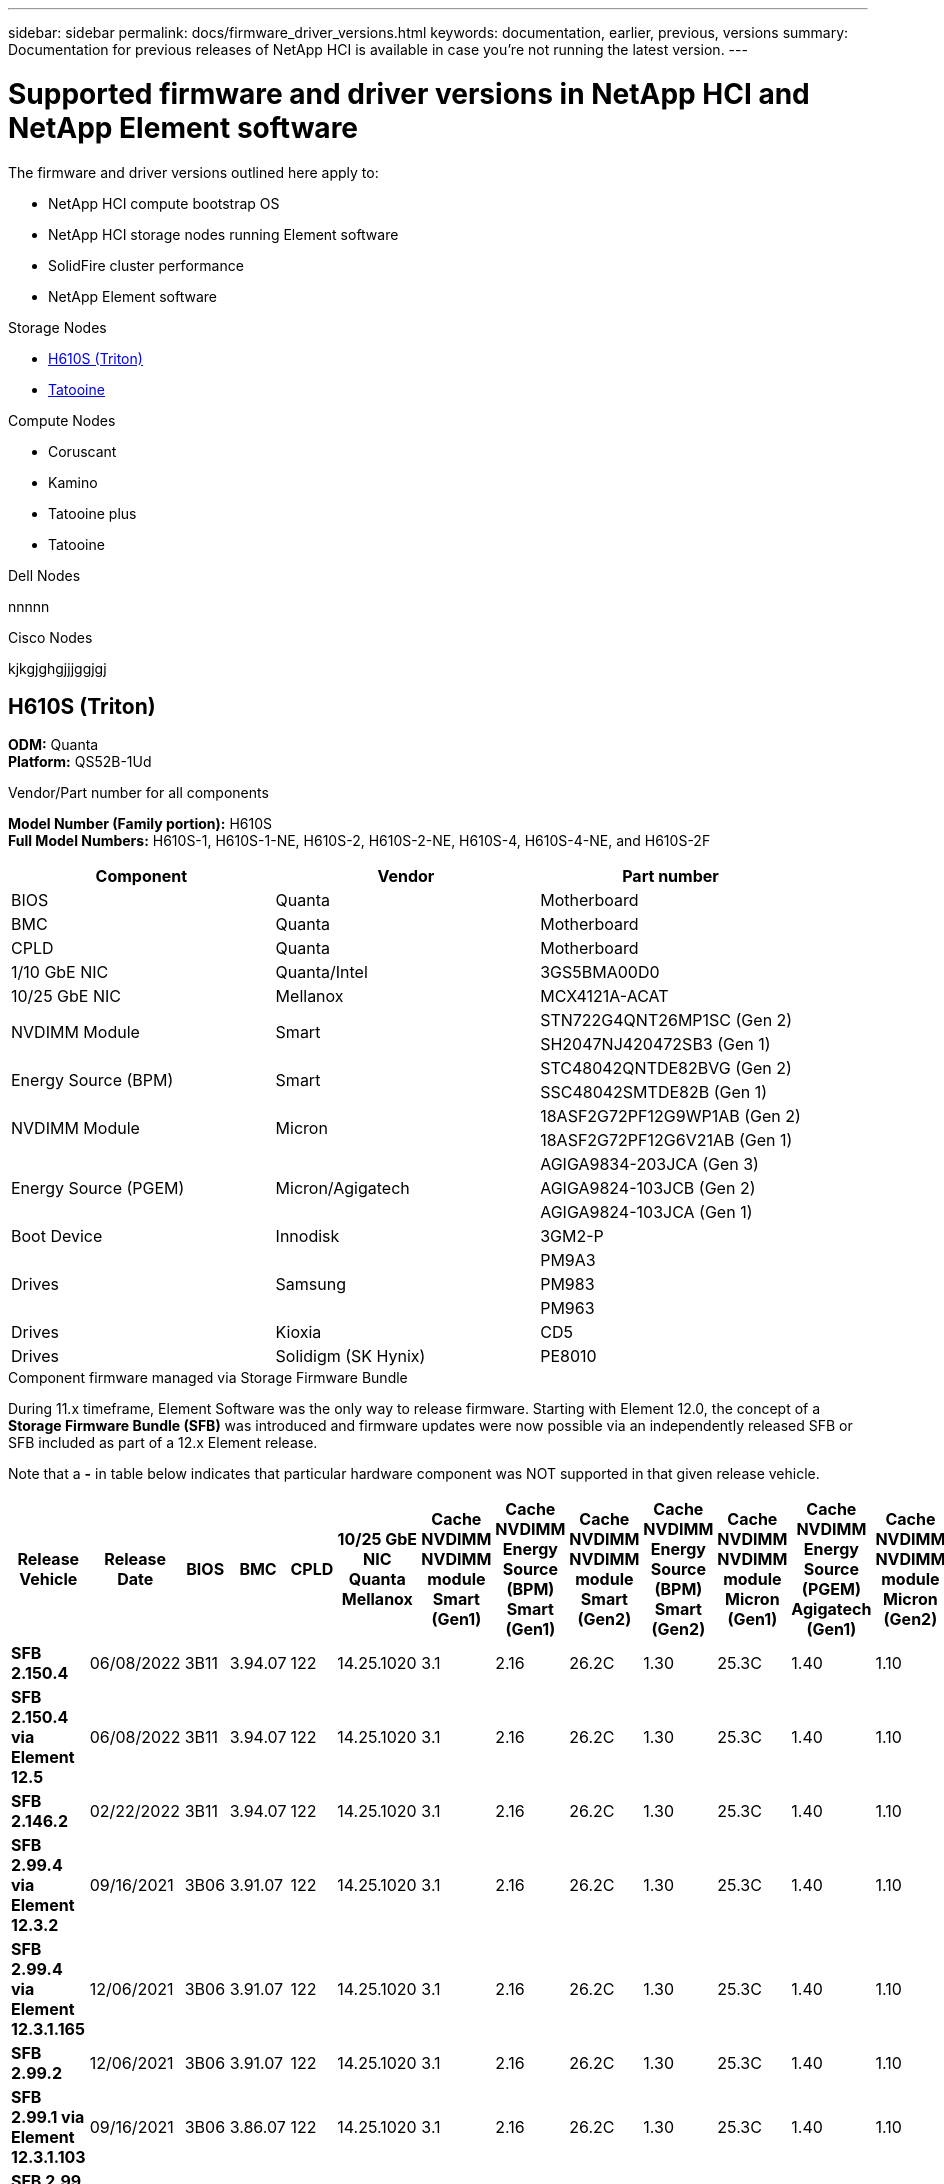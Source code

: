 ---
sidebar: sidebar
permalink: docs/firmware_driver_versions.html
keywords: documentation, earlier, previous, versions
summary: Documentation for previous releases of NetApp HCI is available in case you're not running the latest version.
---

= Supported firmware and driver versions in NetApp HCI and NetApp Element software
:hardbreaks:
:nofooter:
:icons: font
:linkattrs:
:imagesdir: ../media/
:keywords: hci, earlier, documentation, versions

[.lead]
The firmware and driver versions outlined here apply to:

* NetApp HCI compute bootstrap OS
* NetApp HCI storage nodes running Element software
* SolidFire cluster performance
* NetApp Element software

.Storage Nodes
* <<H610S (Triton)>>
* <<Tatooine>>

.Compute Nodes
* Coruscant
* Kamino
* Tatooine plus
* Tatooine



.Dell Nodes
nnnnn

.Cisco Nodes
kjkgjghgjjjggjgj

== H610S (Triton)
*ODM:* Quanta
*Platform:* QS52B-1Ud
//*Model Number (Family portion):* H610S
//*Full Model Numbers:* H610S-1, H610S-1-NE, H610S-2, H610S-2-NE, H610S-4, H610S-4-NE, H610S-2F

.Vendor/Part number for all components

*Model Number (Family portion):* H610S
*Full Model Numbers:* H610S-1, H610S-1-NE, H610S-2, H610S-2-NE, H610S-4, H610S-4-NE, and H610S-2F

[cols=3*,options="header"]
|===
| Component
| Vendor
| Part number
| BIOS
| Quanta
| Motherboard
| BMC
| Quanta
| Motherboard
| CPLD
| Quanta
| Motherboard
| 1/10 GbE NIC
| Quanta/Intel
| 3GS5BMA00D0
| 10/25 GbE NIC
| Mellanox
| MCX4121A-ACAT
.2+a| NVDIMM Module
.2+a| Smart
| STN722G4QNT26MP1SC (Gen 2)
//NVDIMM Module #4
| SH2047NJ420472SB3 (Gen 1)
//NVDIMM Module #1
.2+a| Energy Source (BPM)
.2+a| Smart
| STC48042QNTDE82BVG (Gen 2)
//Energy Source #5
| SSC48042SMTDE82B (Gen 1)
//Energy Source #1
.2+a| NVDIMM Module
.2+a| Micron
| 18ASF2G72PF12G9WP1AB (Gen 2)
// NVDIMM Module #3
| 18ASF2G72PF12G6V21AB (Gen 1)
//NVDIMM Module #2
.3+a| Energy Source (PGEM)
.3+a| Micron/Agigatech
| AGIGA9834-203JCA (Gen 3)
// Energy Source #4
| AGIGA9824-103JCB (Gen 2)
//Energy Source #3
| AGIGA9824-103JCA (Gen 1)
//Energy Source #2
| Boot Device
| Innodisk
| 3GM2-P
.3+a| Drives
.3+a| Samsung
| PM9A3
| PM983
| PM963
| Drives
| Kioxia
| CD5
| Drives
| Solidigm (SK Hynix)
| PE8010
|===

.Component firmware managed via Storage Firmware Bundle
During 11.x timeframe, Element Software was the only way to release firmware.  Starting with Element 12.0, the concept of a *Storage Firmware Bundle (SFB)* was introduced and firmware updates were now possible via an independently released SFB or SFB included as part of a 12.x Element release.

Note that a *-* in table below indicates that particular hardware component was NOT supported in that given release vehicle.


[cols=25*,options="header"]
|===
| Release Vehicle
| Release Date
| BIOS
| BMC
| CPLD
| 10/25 GbE NIC Quanta Mellanox
| Cache NVDIMM NVDIMM module Smart (Gen1)
| Cache NVDIMM Energy Source (BPM) Smart (Gen1)
| Cache NVDIMM NVDIMM module Smart (Gen2)
| Cache NVDIMM Energy Source (BPM) Smart (Gen2)
| Cache NVDIMM NVDIMM module Micron (Gen1)
| Cache NVDIMM Energy Source (PGEM) Agigatech (Gen1)
| Cache NVDIMM NVDIMM module Micron (Gen2)
| Cache NVDIMM Energy Source (PGEM) Agigatech (Gen2)
| Cache NVDIMM Energy Source (PGEM) Agigatech (Gen3)
| Drive PM963 (SED)
| Drive PM963 (N-SED)
| Drive PM983 (SED)
| Drive PM983 (N-SED)
| Drive CD5 (SED)
| Drive CD5 (N-SED)
| Drive CD5 (FIPS)
| PM9A3 (SED)
| PE8010 (SED)
| PE8010 (N-SED)
| *SFB 2.150.4*
| 06/08/2022
| 3B11
| 3.94.07
| 122
| 14.25.1020
| 3.1
| 2.16
| 26.2C
| 1.30
| 25.3C
| 1.40
| 1.10
| 3.3
| 2.16
| CXV8202Q
| CXV8501Q
| EDA5602Q
| EDA5900Q
| 0109
| 0109
| 0108
| GDC5502Q
| 11092A10
| 110B2A10
| *SFB 2.150.4 via Element 12.5*
| 06/08/2022
| 3B11
| 3.94.07
| 122
| 14.25.1020
| 3.1
| 2.16
| 26.2C
| 1.30
| 25.3C
| 1.40
| 1.10
| 3.3
| 2.16
| CXV8202Q
| CXV8501Q
| EDA5602Q
| EDA5900Q
| 0109
| 0109
| 0108
| GDC5502Q
| 11092A10
| 110B2A10
| *SFB 2.146.2*
| 02/22/2022
| 3B11
| 3.94.07
| 122
| 14.25.1020
| 3.1
| 2.16
| 26.2C
| 1.30
| 25.3C
| 1.40
| 1.10
| 3.3
| 2.16
| CXV8202Q
| CXV8501Q
| EDA5602Q
| EDA5900Q
| 0109
| 0109
| 0108
| GDC5502Q
| 11092A10
| 110B2A10
| *SFB 2.99.4 via Element 12.3.2*
| 09/16/2021
| 3B06
| 3.91.07
| 122
| 14.25.1020
| 3.1
| 2.16
| 26.2C
| 1.30
| 25.3C
| 1.40
| 1.10
| 3.1
| 2.16
| CXV8202Q
| CXV8501Q
| EDA5402Q
| EDA5700Q
| 0109
| 0109
| 0108
| -
| -
| -
| *SFB 2.99.4 via Element 12.3.1.165*
| 12/06/2021
| 3B06
| 3.91.07
| 122
| 14.25.1020
| 3.1
| 2.16
| 26.2C
| 1.30
| 25.3C
| 1.40
| 1.10
| 3.1
| 2.16
| CXV8202Q
| CXV8501Q
| EDA5402Q
| EDA5700Q
| 0109
| 0109
| 0108
| -
| -
| -
| *SFB 2.99.2*
| 12/06/2021
| 3B06
| 3.91.07
| 122
| 14.25.1020
| 3.1
| 2.16
| 26.2C
| 1.30
| 25.3C
| 1.40
| 1.10
| 3.1
| 2.16
| CXV8202Q
| CXV8501Q
| EDA5402Q
| EDA5700Q
| 0109
| 0109
| 0108
| -
| -
| -
| *SFB 2.99.1 via Element 12.3.1.103*
| 09/16/2021
| 3B06
| 3.86.07
| 122
| 14.25.1020
| 3.1
| 2.16
| 26.2C
| 1.30
| 25.3C
| 1.40
| 1.10
| 3.1
| 2.16
| CXV8202Q
| CXV8501Q
| EDA5402Q
| EDA5700Q
| 0109
| 0109
| 0108
| -
| -
| -
| *SFB 2.99 via Element 12.3*
| 04/15/2021
| 3B06
| 3.86.07
| 122
| 14.25.1020
| 3.1
| 2.16
| 26.2C
| 1.30
| 25.3C
| 1.40
| 1.10
| 3.1
| 2.16
| CXV8202Q
| CXV8501Q
| EDA5402Q
| EDA5700Q
| 0109
| 0109
| 0108
| -
| -
| -
| *SFB 2.76.8*
| 02/03/2021
| 3B06
| 3.86.07
| 122
| 14.25.1020
| 3.1
| 2.16
| 26.2C
| 1.30
| 25.3C
| 1.40
| -
| -
| -
| CXV8202Q
| CXV8501Q
| EDA5402Q
| EDA5700Q
| 0109
| 0109
| 0108
| -
| -
| -
| *SFB 2.27.1*
| 09/29/2020
| 3B03
| 3.84.07
| 122
| 14.02.1002
| 3.1
| 2.16
| 26.2C
| 1.30
| 25.3C
| 1.40
| -
| -
| -
| CXV8202Q
| CXV8501Q
| EDA5302Q
| EDA5600Q
| 0108
| 0108
| 0108
| -
| -
| -
| *SFB 2.76.8 via Element 12.2.1*
| 06/02/2021
| 3B06
| 3.86.07
| 122
| 14.25.1020
| 3.1
| 2.16
| 26.2C
| 1.30
| 25.3C
| 1.40
| 1.10
| 3.1
| 2.16
| CXV8202Q
| CXV8501Q
| EDA5402Q
| EDA5700Q
| 0109
| 0109
| 0108
| -
| -
| -
| *SFB 2.21 via Element 12.2*
| 09/29/2020
| 3B03
| 3.84.07
| 122
| 14.22.1002
| 3.1
| 2.16
| 26.2C
| 1.30
| 25.3C
| 1.40
| -
| -
| -
| CXV8202Q
| CXV8501Q
| EDA5302Q
| EDA5600Q
| 0108
| 0108
| 0108
| -
| -
| -
| *SFB 2.76.8 via Element 12.0.1*
| 06/02/2021
| 3B06
| 3.86.07
| 122
| 14.25.1020
| 3.1
| 2.16
| 26.2C
| 1.30
| 25.3C
| 1.40
| 1.10
| 3.1
| 2.16
| CXV8202Q
| CXV8501Q
| EDA5402Q
| EDA5700Q
| 0109
| 0109
| 0108
| -
| -
| -
| *SFB 2.17 via Element 12.0*
| 03/20/2020
| 3B03
| 3.78.07
| 122
| 14.22.1002
| 3.1
| 2.16
| 26.2C
| 1.30
| 25.3C
| 1.40
| -
| -
| -
| CXV8202Q
| CXV8501Q
| EDA5202Q
| EDA5200Q
| 0108
| 0108
| 0108
| -
| -
| -
| *Element 11.8*
| 03/11/2020
| 3B03
| 3.78.07
| 122
| 14.22.1002
| 3.1
| 2.16
| 26.2C
| 1.30
| 25.3C
| 1.40
| -
| -
| -
| CXV8202Q
| CXV8501Q
| EDA5202Q
| EDA5200Q
| 0108
| 0108
| 0107
| -
| -
| -
| *Element 11.7*
| 11/21/2019
| 3A10
| 3.76.07
| 117
| 14.22.1002
| 2.C
| 2.07
| 26.2C
| 1.30
| 25.3C
| 1.40
| -
| -
| -
| CXV8202Q
| CXV8501Q
| EDA5202Q
| EDA5200Q
| 0108
| 0108
| 0107
| -
| -
| -
| *Element 11.5.1*
| 02/20/2020
| 3A08
| 3.76.07
| 117
| 14.22.1002
| 2.C
| 2.07
| 26.2C
| 1.30
| 25.3C
| 1.40
| -
| -
| -
| CXV8202Q
| CXV8501Q
| EDA5202Q
| EDA5200Q
| 0108
| 0108
| 0107
| -
| -
| -
| *Element 11.5*
| 09/26/2019
| 3A08
| 3.76.07
| 117
| 14.22.1002
| 2.C
| 2.07
| 26.2C
| 1.30
| -
| -
| -
| -
| -
| CXV8202Q
| CXV8501Q
| EDA5202Q
| EDA5200Q
| -
| -
| 0107
| -
| -
| -
| *Element 11.3.2*
| 02/19/2020
| 3A08
| 3.76.07
| 117
| 14.22.1002
| 2.C
| 2.07
| 26.2C
| 1.30
| 25.3C
| 1.40
| -
| -
| -
| CXV8202Q
| CXV8501Q
| EDA5202Q
| EDA5200Q
| 0108
| 0108
| -
| -
| -
| -
| *Element 11.3.1*
| 08/19/2019
| 3A08
| 3.76.07
| 117
| 14.22.1002
| 2.C
| 2.07
| 26.2C
| 1.30
| -
| -
| -
| -
| -
| CXV8202Q
| CXV8501Q
| EDA5202Q
| EDA5200Q
| -
| -
| -
| -
| -
| -
| *Element 11.1.1*
| 02/19/2020
| 3A06
| 3.70.07
| 117
| 14.22.1002
| 2.C
| 2.07
| 26.2C
| 1.30
| 25.3C
| 1.40
| -
| -
| -
| CXV8202Q
| CXV8501Q
| EDA5202Q
| EDA5200Q
| 0108
| 0108
| -
| -
| -
| -
| *Element 11.1*
| 04/25/2019
| 3A06
| 3.70.07
| 117
| 14.22.1002
| 2.C
| 2.07
| 26.2C
| 1.30
| -
| -
| -
| -
| -
| CXV8202Q
| CXV8501Q
| EDA5202Q
| EDA5200Q
| -
| -
| -
| -
| -
| -
| *Element 11.0.2*
| 02/19/2020
| 3A06
| 3.70.07
| 117
| 14.22.1002
| 2.C
| 2.07
| 26.2C
| 1.30
| 25.3C
| 1.40
| -
| -
| -
| CXV8202Q
| CXV8501Q
| EDA5202Q
| EDA5200Q
| 0108
| 0108
| -
| -
| -
| -
| *Element 11*
| 11/29/2018
| 3A06
| 3.70.07
| 117
| 14.22.1002
| 2.C
| 2.07
| 26.2C
| 1.30
| -
| -
| -
| -
| -
| CXV8202Q
| CXV8501Q
| EDA5202Q
| EDA5200Q
| -
| -
| -
| -
| -
| -
|===

.Component firmware not managed via Storage Firmware Bundle

The following firmware is not managed via a Storage Firmware Bundle:

[cols=2*,options="header"]
|===
| Component | Current version
| 1/10 GbE NIC | 3.2d
0x80000b4b
| Boot device | 3GM2-P
|===

== Tatooine
*ODM:*
*Platform:*
